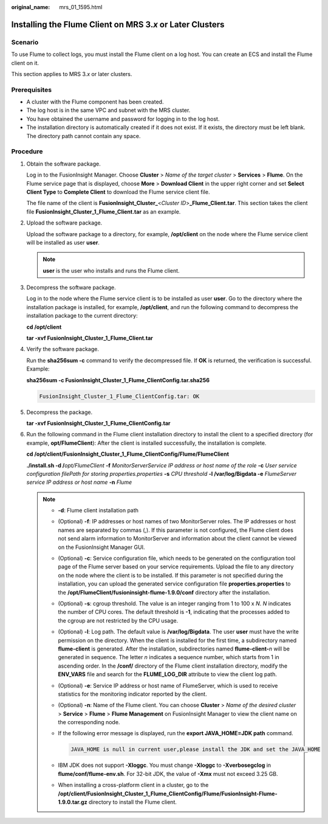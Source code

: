 :original_name: mrs_01_1595.html

.. _mrs_01_1595:

Installing the Flume Client on MRS 3.\ *x* or Later Clusters
============================================================

Scenario
--------

To use Flume to collect logs, you must install the Flume client on a log host. You can create an ECS and install the Flume client on it.

This section applies to MRS 3.\ *x* or later clusters.

Prerequisites
-------------

-  A cluster with the Flume component has been created.
-  The log host is in the same VPC and subnet with the MRS cluster.
-  You have obtained the username and password for logging in to the log host.
-  The installation directory is automatically created if it does not exist. If it exists, the directory must be left blank. The directory path cannot contain any space.

Procedure
---------

#. Obtain the software package.

   Log in to the FusionInsight Manager. Choose **Cluster** > *Name of the target cluster* > **Services** > **Flume**. On the Flume service page that is displayed, choose **More** > **Download Client** in the upper right corner and set **Select Client Type** to **Complete Client** to download the Flume service client file.

   The file name of the client is **FusionInsight_Cluster\_**\ <*Cluster ID*>\ **\_Flume_Client.tar**. This section takes the client file **FusionInsight_Cluster_1_Flume_Client.tar** as an example.

#. Upload the software package.

   Upload the software package to a directory, for example, **/opt/client** on the node where the Flume service client will be installed as user **user**.

   .. note::

      **user** is the user who installs and runs the Flume client.

#. Decompress the software package.

   Log in to the node where the Flume service client is to be installed as user **user**. Go to the directory where the installation package is installed, for example, **/opt/client**, and run the following command to decompress the installation package to the current directory:

   **cd /opt/client**

   **tar -xvf FusionInsight\_Cluster_1_Flume_Client.tar**

#. Verify the software package.

   Run the **sha256sum -c** command to verify the decompressed file. If **OK** is returned, the verification is successful. Example:

   **sha256sum -c FusionInsight\_Cluster_1_Flume_ClientConfig.tar.sha256**

   .. code-block::

      FusionInsight_Cluster_1_Flume_ClientConfig.tar: OK

#. Decompress the package.

   **tar -xvf FusionInsight\_Cluster_1_Flume_ClientConfig.tar**

#. Run the following command in the Flume client installation directory to install the client to a specified directory (for example, **opt/FlumeClient**): After the client is installed successfully, the installation is complete.

   **cd /opt/client/FusionInsight\_Cluster_1_Flume_ClientConfig/Flume/FlumeClient**

   **./install.sh -d /**\ *opt/FlumeClient* **-f** *MonitorServerService IP address or host name of the role* **-c** *User service configuration filePath for storing properties.properties* **-s** *CPU threshold* **-l /var/log/Bigdata -e** *FlumeServer service IP address or host name* **-n** *Flume*

   .. note::

      -  **-d**: Flume client installation path

      -  (Optional) **-f**: IP addresses or host names of two MonitorServer roles. The IP addresses or host names are separated by commas (,). If this parameter is not configured, the Flume client does not send alarm information to MonitorServer and information about the client cannot be viewed on the FusionInsight Manager GUI.

      -  (Optional) **-c**: Service configuration file, which needs to be generated on the configuration tool page of the Flume server based on your service requirements. Upload the file to any directory on the node where the client is to be installed. If this parameter is not specified during the installation, you can upload the generated service configuration file **properties.properties** to the **/opt/FlumeClient/fusioninsight-flume-1.9.0/conf** directory after the installation.

      -  (Optional) **-s**: cgroup threshold. The value is an integer ranging from 1 to 100 x *N*. *N* indicates the number of CPU cores. The default threshold is **-1**, indicating that the processes added to the cgroup are not restricted by the CPU usage.

      -  (Optional) **-l**: Log path. The default value is **/var/log/Bigdata**. The user **user** must have the write permission on the directory. When the client is installed for the first time, a subdirectory named **flume-client** is generated. After the installation, subdirectories named **flume-client-**\ *n* will be generated in sequence. The letter *n* indicates a sequence number, which starts from 1 in ascending order. In the **/conf/** directory of the Flume client installation directory, modify the **ENV_VARS** file and search for the **FLUME_LOG_DIR** attribute to view the client log path.

      -  (Optional) **-e**: Service IP address or host name of FlumeServer, which is used to receive statistics for the monitoring indicator reported by the client.

      -  (Optional) **-n**: Name of the Flume client. You can choose **Cluster** > *Name of the desired cluster* > **Service** > **Flume** > **Flume Management** on FusionInsight Manager to view the client name on the corresponding node.

      -  If the following error message is displayed, run the **export JAVA_HOME=\ JDK path** command.

         .. code-block::

            JAVA_HOME is null in current user,please install the JDK and set the JAVA_HOME

      -  IBM JDK does not support **-Xloggc**. You must change **-Xloggc** to **-Xverbosegclog** in **flume/conf/flume-env.sh**. For 32-bit JDK, the value of **-Xmx** must not exceed 3.25 GB.

      -  When installing a cross-platform client in a cluster, go to the **/opt/client/FusionInsight_Cluster_1_Flume_ClientConfig/Flume/FusionInsight-Flume-1.9.0.tar.gz** directory to install the Flume client.

